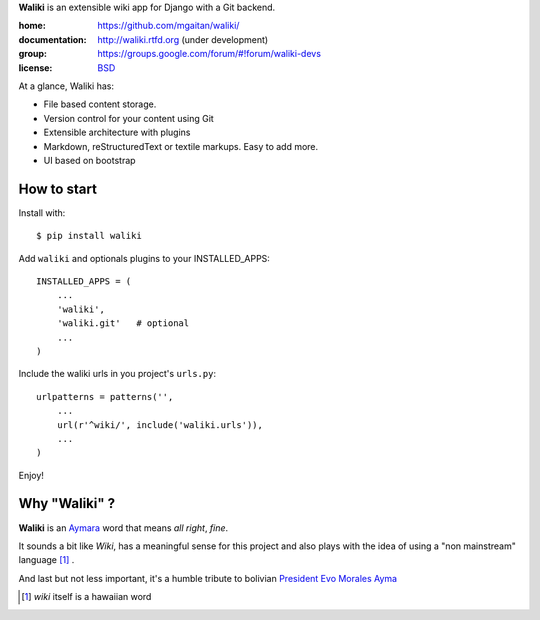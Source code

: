 
**Waliki** is an extensible wiki app for Django with a Git backend.


.. image:: https://badge.fury.io/py/waliki.png
    :target: https://badge.fury.io/py/waliki

.. image:: https://travis-ci.org/mgaitan/waliki.png?branch=master
    :target: https://travis-ci.org/mgaitan/django-waliki

.. image:: https://coveralls.io/repos/mgaitan/waliki/badge.png?branch=master
    :target: https://coveralls.io/r/mgaitan/waliki?branch=master


:home: https://github.com/mgaitan/waliki/
:documentation: http://waliki.rtfd.org (under development)
:group: https://groups.google.com/forum/#!forum/waliki-devs
:license: `BSD <https://github.com/mgaitan/waliki/blob/master/LICENSE>`_

.. :demo: http://waliki.nqnwebs.com


At a glance, Waliki has:

- File based content storage.
- Version control for your content using Git
- Extensible architecture with plugins
- Markdown, reStructuredText or textile markups. Easy to add more.
- UI based on bootstrap

How to start
------------

Install with::

    $ pip install waliki

Add ``waliki`` and optionals plugins to your INSTALLED_APPS::

    INSTALLED_APPS = (
        ...
        'waliki',
        'waliki.git'   # optional
        ...
    )

Include the waliki urls in you project's ``urls.py``::

    urlpatterns = patterns('',
        ...
        url(r'^wiki/', include('waliki.urls')),
        ...
    )

Enjoy!


Why "Waliki" ?
----------------

**Waliki** is an `Aymara <http://en.wikipedia.org/wiki/Aymara_language>`_ word that means *all right*, *fine*.

It sounds a bit like *Wiki*, has a meaningful sense for this project
and also plays with the idea of using a "non mainstream" language [1]_ .

And last but not less important, it's a humble tribute to bolivian `President Evo Morales Ayma <http://en.wikipedia.org/wiki/Evo_Morales>`_

.. [1] *wiki* itself is a hawaiian word